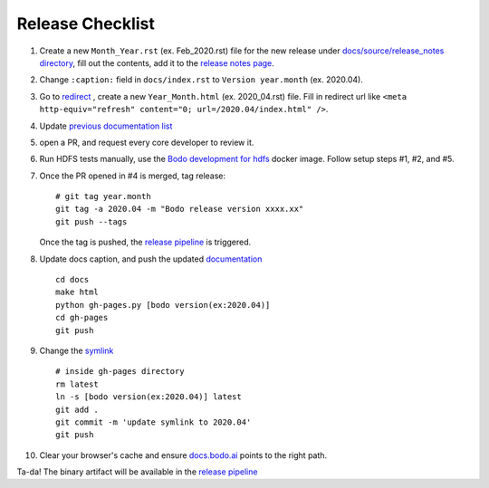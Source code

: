 .. _release_checklist:

Release Checklist
----------------------

1. Create a new ``Month_Year.rst`` (ex. Feb_2020.rst) file for the new release under `docs/source/release_notes directory <https://github.com/Bodo-inc/Bodo/tree/master/docs/source/release_notes>`_, fill out the contents, add it to the `release notes page <https://github.com/Bodo-inc/Bodo/blob/master/docs/source/releases.rst>`_.

2. Change ``:caption:`` field in ``docs/index.rst`` to ``Version year.month`` (ex. 2020.04).

3. Go to `redirect <https://github.com/Bodo-inc/Bodo/tree/master/docs/_static/redirect>`_ , create a new ``Year_Month.html`` (ex. 2020_04.rst) file. Fill in redirect url like ``<meta http-equiv="refresh" content="0; url=/2020.04/index.html" />``.

4. Update `previous documentation list <https://github.com/Bodo-inc/Bodo/blob/master/docs/source/prev_doc_link.rst>`_

5. open a PR, and request every core developer to review it.

6. Run HDFS tests manually, use the `Bodo development for hdfs <https://github.com/Bodo-inc/Bodo/blob/master/dev_docs/source/docker_dev.rst#docker-images>`_ docker image. Follow setup steps #1, #2, and #5.

7. Once the PR opened in #4 is merged, tag release::

	   # git tag year.month
	   git tag -a 2020.04 -m "Bodo release version xxxx.xx"
	   git push --tags

   Once the tag is pushed, the `release pipeline <https://dev.azure.com/bodo-inc/Bodo/_build?definitionId=2&_a=summary>`_ is triggered. 

8. Update docs caption, and push the updated `documentation <https://docs.bodo.ai>`_ ::

	   cd docs
	   make html
	   python gh-pages.py [bodo version(ex:2020.04)]
	   cd gh-pages
	   git push

9. Change the `symlink <https://github.com/Bodo-inc/Bodo-doc/blob/gh-pages/latest>`_ ::

	   # inside gh-pages directory
	   rm latest
	   ln -s [bodo version(ex:2020.04)] latest
	   git add .
	   git commit -m 'update symlink to 2020.04'
	   git push


10. Clear your browser's cache and ensure `docs.bodo.ai <https://docs.bodo.ai>`_ points to the right path.

Ta-da! The binary artifact will be available in the `release pipeline <https://dev.azure.com/bodo-inc/Bodo/_build?definitionId=2&_a=summary>`_
